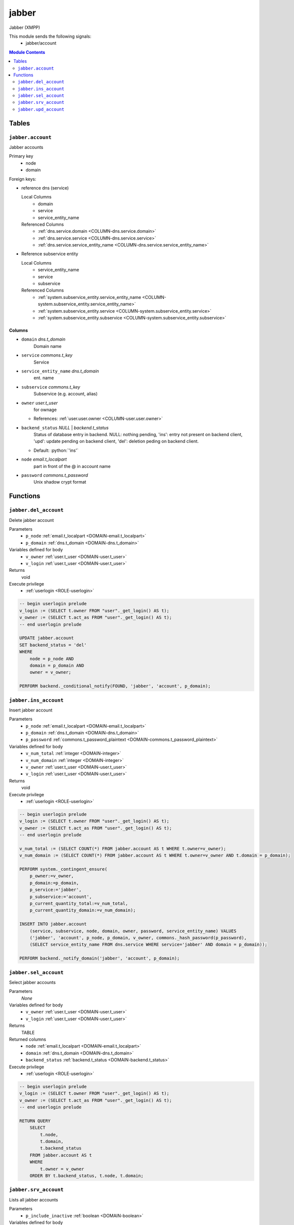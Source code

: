 ======================================================================
jabber
======================================================================

Jabber (XMPP)

This module sends the following signals:
 - jabber/account

.. contents:: Module Contents
   :local:
   :depth: 2


------
Tables
------


.. _TABLE-jabber.account:

``jabber.account``
``````````````````````````````````````````````````````````````````````

Jabber accounts

Primary key
 - node
 - domain


.. BEGIN FKs

Foreign keys:

- reference dns (service)

  Local Columns
   - domain
   - service
   - service_entity_name

  Referenced Columns
   - :ref:`dns.service.domain <COLUMN-dns.service.domain>`
   - :ref:`dns.service.service <COLUMN-dns.service.service>`
   - :ref:`dns.service.service_entity_name <COLUMN-dns.service.service_entity_name>`

- Reference subservice entity

  Local Columns
   - service_entity_name
   - service
   - subservice

  Referenced Columns
   - :ref:`system.subservice_entity.service_entity_name <COLUMN-system.subservice_entity.service_entity_name>`
   - :ref:`system.subservice_entity.service <COLUMN-system.subservice_entity.service>`
   - :ref:`system.subservice_entity.subservice <COLUMN-system.subservice_entity.subservice>`


.. END FKs


Columns
''''''''''''''''''''''''''''''''''''''''''''''''''''''''''''''''''''''


.. _COLUMN-jabber.account.domain:

- ``domain`` *dns.t_domain*
    Domain name






.. _COLUMN-jabber.account.service:

- ``service`` *commons.t_key*
    Service






.. _COLUMN-jabber.account.service_entity_name:

- ``service_entity_name`` *dns.t_domain*
    ent. name






.. _COLUMN-jabber.account.subservice:

- ``subservice`` *commons.t_key*
    Subservice (e.g. account, alias)






.. _COLUMN-jabber.account.owner:

- ``owner`` *user.t_user*
    for ownage


  - References: :ref:`user.user.owner <COLUMN-user.user.owner>`




.. _COLUMN-jabber.account.backend_status:

- ``backend_status`` *NULL* | *backend.t_status*
    Status of database entry in backend. NULL: nothing pending,
    'ins': entry not present on backend client, 'upd': update
    pending on backend client, 'del': deletion peding on
    backend client.

  - Default: :python:`'ins'`





.. _COLUMN-jabber.account.node:

- ``node`` *email.t_localpart*
    part in front of the @ in account name






.. _COLUMN-jabber.account.password:

- ``password`` *commons.t_password*
    Unix shadow crypt format









---------
Functions
---------



.. _FUNCTION-jabber.del_account:

``jabber.del_account``
``````````````````````````````````````````````````````````````````````

Delete jabber account

Parameters
 - ``p_node`` :ref:`email.t_localpart <DOMAIN-email.t_localpart>`
   
    
 - ``p_domain`` :ref:`dns.t_domain <DOMAIN-dns.t_domain>`
   
    


Variables defined for body
 - ``v_owner`` :ref:`user.t_user <DOMAIN-user.t_user>`
   
   
 - ``v_login`` :ref:`user.t_user <DOMAIN-user.t_user>`
   
   

Returns
 void


Execute privilege
 - :ref:`userlogin <ROLE-userlogin>`

.. code-block:: plpgsql

   -- begin userlogin prelude
   v_login := (SELECT t.owner FROM "user"._get_login() AS t);
   v_owner := (SELECT t.act_as FROM "user"._get_login() AS t);
   -- end userlogin prelude
   
   UPDATE jabber.account
   SET backend_status = 'del'
   WHERE
       node = p_node AND
       domain = p_domain AND
       owner = v_owner;
   
   PERFORM backend._conditional_notify(FOUND, 'jabber', 'account', p_domain);



.. _FUNCTION-jabber.ins_account:

``jabber.ins_account``
``````````````````````````````````````````````````````````````````````

Insert jabber account

Parameters
 - ``p_node`` :ref:`email.t_localpart <DOMAIN-email.t_localpart>`
   
    
 - ``p_domain`` :ref:`dns.t_domain <DOMAIN-dns.t_domain>`
   
    
 - ``p_password`` :ref:`commons.t_password_plaintext <DOMAIN-commons.t_password_plaintext>`
   
    


Variables defined for body
 - ``v_num_total`` :ref:`integer <DOMAIN-integer>`
   
   
 - ``v_num_domain`` :ref:`integer <DOMAIN-integer>`
   
   
 - ``v_owner`` :ref:`user.t_user <DOMAIN-user.t_user>`
   
   
 - ``v_login`` :ref:`user.t_user <DOMAIN-user.t_user>`
   
   

Returns
 void


Execute privilege
 - :ref:`userlogin <ROLE-userlogin>`

.. code-block:: plpgsql

   -- begin userlogin prelude
   v_login := (SELECT t.owner FROM "user"._get_login() AS t);
   v_owner := (SELECT t.act_as FROM "user"._get_login() AS t);
   -- end userlogin prelude
   
   v_num_total := (SELECT COUNT(*) FROM jabber.account AS t WHERE t.owner=v_owner);
   v_num_domain := (SELECT COUNT(*) FROM jabber.account AS t WHERE t.owner=v_owner AND t.domain = p_domain);
   
   PERFORM system._contingent_ensure(
       p_owner:=v_owner,
       p_domain:=p_domain,
       p_service:='jabber',
       p_subservice:='account',
       p_current_quantity_total:=v_num_total,
       p_current_quantity_domain:=v_num_domain);
   
   INSERT INTO jabber.account
       (service, subservice, node, domain, owner, password, service_entity_name) VALUES
       ('jabber', 'account', p_node, p_domain, v_owner, commons._hash_password(p_password),
       (SELECT service_entity_name FROM dns.service WHERE service='jabber' AND domain = p_domain));
   
   PERFORM backend._notify_domain('jabber', 'account', p_domain);



.. _FUNCTION-jabber.sel_account:

``jabber.sel_account``
``````````````````````````````````````````````````````````````````````

Select jabber accounts

Parameters
 *None*


Variables defined for body
 - ``v_owner`` :ref:`user.t_user <DOMAIN-user.t_user>`
   
   
 - ``v_login`` :ref:`user.t_user <DOMAIN-user.t_user>`
   
   

Returns
 TABLE

Returned columns
 - ``node`` :ref:`email.t_localpart <DOMAIN-email.t_localpart>`
   
 - ``domain`` :ref:`dns.t_domain <DOMAIN-dns.t_domain>`
   
 - ``backend_status`` :ref:`backend.t_status <DOMAIN-backend.t_status>`
   

Execute privilege
 - :ref:`userlogin <ROLE-userlogin>`

.. code-block:: plpgsql

   -- begin userlogin prelude
   v_login := (SELECT t.owner FROM "user"._get_login() AS t);
   v_owner := (SELECT t.act_as FROM "user"._get_login() AS t);
   -- end userlogin prelude
   
   RETURN QUERY
       SELECT
           t.node,
           t.domain,
           t.backend_status
       FROM jabber.account AS t
       WHERE
           t.owner = v_owner
       ORDER BY t.backend_status, t.node, t.domain;



.. _FUNCTION-jabber.srv_account:

``jabber.srv_account``
``````````````````````````````````````````````````````````````````````

Lists all jabber accounts

Parameters
 - ``p_include_inactive`` :ref:`boolean <DOMAIN-boolean>`
   
    


Variables defined for body
 - ``v_machine`` :ref:`dns.t_domain <DOMAIN-dns.t_domain>`
   
   

Returns
 TABLE

Returned columns
 - ``node`` :ref:`email.t_localpart <DOMAIN-email.t_localpart>`
   
 - ``domain`` :ref:`dns.t_domain <DOMAIN-dns.t_domain>`
   
 - ``password`` :ref:`commons.t_password <DOMAIN-commons.t_password>`
   
 - ``backend_status`` :ref:`backend.t_status <DOMAIN-backend.t_status>`
   

Execute privilege
 - :ref:`backend <ROLE-backend>`

.. code-block:: plpgsql

   v_machine := (SELECT "machine" FROM "backend"._get_login());
   
   RETURN QUERY
       WITH
   
       -- DELETE
       d AS (
           DELETE FROM jabber.account AS t
           WHERE
               backend._deleted(t.backend_status) AND
               backend._machine_priviledged(t.service, t.domain)
       ),
   
       -- UPDATE
       s AS (
           UPDATE jabber.account AS t
               SET backend_status = NULL
           WHERE
               backend._machine_priviledged(t.service, t.domain) AND
               backend._active(t.backend_status)
       )
   
       -- SELECT
       SELECT
           t.node,
           t.domain,
           t.password,
           t.backend_status
       FROM jabber.account AS t
   
       WHERE
           backend._machine_priviledged(t.service, t.domain) AND
           (backend._active(t.backend_status) OR p_include_inactive);



.. _FUNCTION-jabber.upd_account:

``jabber.upd_account``
``````````````````````````````````````````````````````````````````````

Change jabber account password

Parameters
 - ``p_node`` :ref:`email.t_localpart <DOMAIN-email.t_localpart>`
   
    
 - ``p_domain`` :ref:`dns.t_domain <DOMAIN-dns.t_domain>`
   
    
 - ``p_password`` :ref:`commons.t_password_plaintext <DOMAIN-commons.t_password_plaintext>`
   
    


Variables defined for body
 - ``v_owner`` :ref:`user.t_user <DOMAIN-user.t_user>`
   
   
 - ``v_login`` :ref:`user.t_user <DOMAIN-user.t_user>`
   
   

Returns
 void


Execute privilege
 - :ref:`userlogin <ROLE-userlogin>`

.. code-block:: plpgsql

   -- begin userlogin prelude
   v_login := (SELECT t.owner FROM "user"._get_login() AS t);
   v_owner := (SELECT t.act_as FROM "user"._get_login() AS t);
   -- end userlogin prelude
   
   UPDATE jabber.account
       SET
           password = commons._hash_password(p_password)
   WHERE
       node = p_node AND
       domain = p_domain AND
       owner = v_owner;
   
   PERFORM backend._conditional_notify(FOUND, 'jabber', 'account', p_domain);









